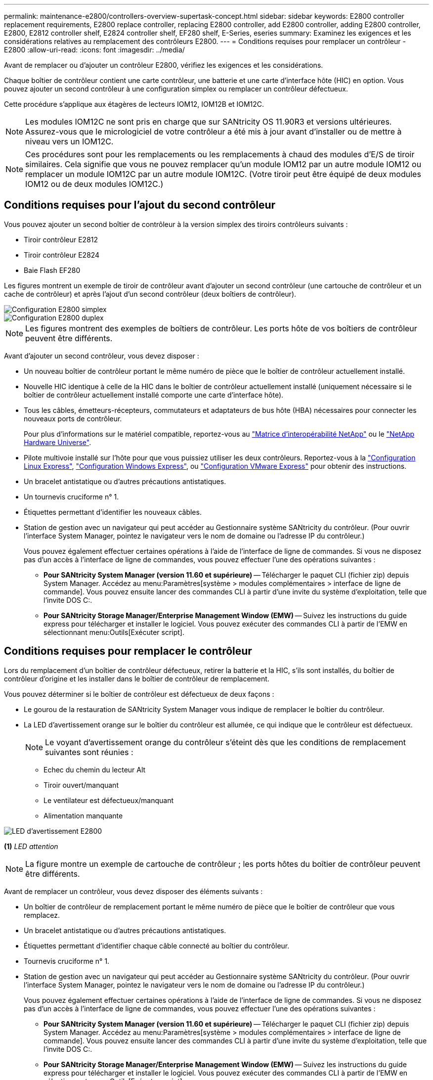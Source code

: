 ---
permalink: maintenance-e2800/controllers-overview-supertask-concept.html 
sidebar: sidebar 
keywords: E2800 controller replacement requirements, E2800 replace controller, replacing E2800 controller, add E2800 controller, adding E2800 controller, E2800, E2812 controller shelf, E2824 controller shelf, EF280 shelf, E-Series, eseries 
summary: Examinez les exigences et les considérations relatives au remplacement des contrôleurs E2800. 
---
= Conditions requises pour remplacer un contrôleur - E2800
:allow-uri-read: 
:icons: font
:imagesdir: ../media/


[role="lead"]
Avant de remplacer ou d'ajouter un contrôleur E2800, vérifiez les exigences et les considérations.

Chaque boîtier de contrôleur contient une carte contrôleur, une batterie et une carte d'interface hôte (HIC) en option. Vous pouvez ajouter un second contrôleur à une configuration simplex ou remplacer un contrôleur défectueux.

Cette procédure s'applique aux étagères de lecteurs IOM12, IOM12B et IOM12C.


NOTE: Les modules IOM12C ne sont pris en charge que sur SANtricity OS 11.90R3 et versions ultérieures. Assurez-vous que le micrologiciel de votre contrôleur a été mis à jour avant d'installer ou de mettre à niveau vers un IOM12C.


NOTE: Ces procédures sont pour les remplacements ou les remplacements à chaud des modules d'E/S de tiroir similaires. Cela signifie que vous ne pouvez remplacer qu'un module IOM12 par un autre module IOM12 ou remplacer un module IOM12C par un autre module IOM12C. (Votre tiroir peut être équipé de deux modules IOM12 ou de deux modules IOM12C.)



== Conditions requises pour l'ajout du second contrôleur

Vous pouvez ajouter un second boîtier de contrôleur à la version simplex des tiroirs contrôleurs suivants :

* Tiroir contrôleur E2812
* Tiroir contrôleur E2824
* Baie Flash EF280


Les figures montrent un exemple de tiroir de contrôleur avant d'ajouter un second contrôleur (une cartouche de contrôleur et un cache de contrôleur) et après l'ajout d'un second contrôleur (deux boîtiers de contrôleur).

image::../media/28_dwg_2800_controller_simplex.gif[Configuration E2800 simplex]

image::../media/28_dwg_2800_controller_duplex.gif[Configuration E2800 duplex]


NOTE: Les figures montrent des exemples de boîtiers de contrôleur. Les ports hôte de vos boîtiers de contrôleur peuvent être différents.

Avant d'ajouter un second contrôleur, vous devez disposer :

* Un nouveau boîtier de contrôleur portant le même numéro de pièce que le boîtier de contrôleur actuellement installé.
* Nouvelle HIC identique à celle de la HIC dans le boîtier de contrôleur actuellement installé (uniquement nécessaire si le boîtier de contrôleur actuellement installé comporte une carte d'interface hôte).
* Tous les câbles, émetteurs-récepteurs, commutateurs et adaptateurs de bus hôte (HBA) nécessaires pour connecter les nouveaux ports de contrôleur.
+
Pour plus d'informations sur le matériel compatible, reportez-vous au https://mysupport.netapp.com/NOW/products/interoperability["Matrice d'interopérabilité NetApp"^] ou le http://hwu.netapp.com/home.aspx["NetApp Hardware Universe"^].

* Pilote multivoie installé sur l'hôte pour que vous puissiez utiliser les deux contrôleurs. Reportez-vous à la link:../config-linux/index.html["Configuration Linux Express"], link:../config-windows/index.html["Configuration Windows Express"], ou link:../config-vmware/index.html["Configuration VMware Express"] pour obtenir des instructions.
* Un bracelet antistatique ou d'autres précautions antistatiques.
* Un tournevis cruciforme n° 1.
* Étiquettes permettant d'identifier les nouveaux câbles.
* Station de gestion avec un navigateur qui peut accéder au Gestionnaire système SANtricity du contrôleur. (Pour ouvrir l'interface System Manager, pointez le navigateur vers le nom de domaine ou l'adresse IP du contrôleur.)
+
Vous pouvez également effectuer certaines opérations à l'aide de l'interface de ligne de commandes. Si vous ne disposez pas d'un accès à l'interface de ligne de commandes, vous pouvez effectuer l'une des opérations suivantes :

+
** *Pour SANtricity System Manager (version 11.60 et supérieure)* -- Télécharger le paquet CLI (fichier zip) depuis System Manager. Accédez au menu:Paramètres[système > modules complémentaires > interface de ligne de commande]. Vous pouvez ensuite lancer des commandes CLI à partir d'une invite du système d'exploitation, telle que l'invite DOS C:.
** *Pour SANtricity Storage Manager/Enterprise Management Window (EMW)* -- Suivez les instructions du guide express pour télécharger et installer le logiciel. Vous pouvez exécuter des commandes CLI à partir de l'EMW en sélectionnant menu:Outils[Exécuter script].






== Conditions requises pour remplacer le contrôleur

Lors du remplacement d'un boîtier de contrôleur défectueux, retirer la batterie et la HIC, s'ils sont installés, du boîtier de contrôleur d'origine et les installer dans le boîtier de contrôleur de remplacement.

Vous pouvez déterminer si le boîtier de contrôleur est défectueux de deux façons :

* Le gourou de la restauration de SANtricity System Manager vous indique de remplacer le boîtier du contrôleur.
* La LED d'avertissement orange sur le boîtier du contrôleur est allumée, ce qui indique que le contrôleur est défectueux.
+
[]
====

NOTE: Le voyant d'avertissement orange du contrôleur s'éteint dès que les conditions de remplacement suivantes sont réunies :

** Echec du chemin du lecteur Alt
** Tiroir ouvert/manquant
** Le ventilateur est défectueux/manquant
** Alimentation manquante


====


image::../media/28_dwg_2800_controller_attn_led_maint-e2800.gif[LED d'avertissement E2800]

*(1)* _LED attention_


NOTE: La figure montre un exemple de cartouche de contrôleur ; les ports hôtes du boîtier de contrôleur peuvent être différents.

Avant de remplacer un contrôleur, vous devez disposer des éléments suivants :

* Un boîtier de contrôleur de remplacement portant le même numéro de pièce que le boîtier de contrôleur que vous remplacez.
* Un bracelet antistatique ou d'autres précautions antistatiques.
* Étiquettes permettant d'identifier chaque câble connecté au boîtier du contrôleur.
* Tournevis cruciforme n° 1.
* Station de gestion avec un navigateur qui peut accéder au Gestionnaire système SANtricity du contrôleur. (Pour ouvrir l'interface System Manager, pointez le navigateur vers le nom de domaine ou l'adresse IP du contrôleur.)
+
Vous pouvez également effectuer certaines opérations à l'aide de l'interface de ligne de commandes. Si vous ne disposez pas d'un accès à l'interface de ligne de commandes, vous pouvez effectuer l'une des opérations suivantes :

+
** *Pour SANtricity System Manager (version 11.60 et supérieure)* -- Télécharger le paquet CLI (fichier zip) depuis System Manager. Accédez au menu:Paramètres[système > modules complémentaires > interface de ligne de commande]. Vous pouvez ensuite lancer des commandes CLI à partir d'une invite du système d'exploitation, telle que l'invite DOS C:.
** *Pour SANtricity Storage Manager/Enterprise Management Window (EMW)* -- Suivez les instructions du guide express pour télécharger et installer le logiciel. Vous pouvez exécuter des commandes CLI à partir de l'EMW en sélectionnant menu:Outils[Exécuter script].






=== Configuration du mode recto verso requise

Si le tiroir contrôleur est doté de deux contrôleurs (configuration duplex), vous pouvez remplacer un absorbeur de contrôleurs alors que votre baie de stockage est sous tension et effectuer des opérations d'E/S sur l'hôte, tant que les conditions suivantes sont vraies :

* Le second boîtier du contrôleur situé sur le shelf présente un état optimal.
* Le champ *OK à supprimer* de la zone Détails du gourou de la restauration dans le Gestionnaire de système SANtricity affiche *Oui*, indiquant qu'il est sûr de supprimer ce composant.




=== Configuration requise pour la configuration recto

Si vous ne disposez que d'un seul boîtier de contrôleur (configuration simplex), les données de la matrice de stockage ne seront pas accessibles tant que vous n'aurez pas remplacé le boîtier de contrôleur. Vous devez arrêter les opérations d'E/S de l'hôte et mettre la baie de stockage hors tension.
